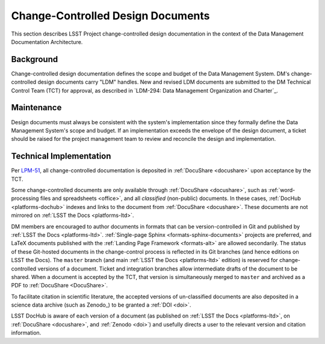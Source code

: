.. _ldm:

Change-Controlled Design Documents
==================================

This section describes LSST Project change-controlled design documentation in the context of the Data Management Documentation Architecture.

Background
----------

Change-controlled design documentation defines the scope and budget of the Data Management System.
DM's change-controlled design documents carry "LDM" handles.
New and revised LDM documents are submitted to the DM Technical Control Team (TCT) for approval, as described in `LDM-294: Data Management Organization and Charter`_.

Maintenance
-----------

Design documents must always be consistent with the system's implementation since they formally define the Data Management System's scope and budget.
If an implementation exceeds the envelope of the design document, a ticket should be raised for the project management team to review and reconcile the design and implementation.

Technical Implementation
------------------------

Per `LPM-51 <LPM-51: Document Management Plan>`_, all change-controlled documentation is deposited in :ref:`DocuShare <docushare>` upon acceptance by the TCT.

Some change-controlled documents are only available through :ref:`DocuShare <docushare>`, such as :ref:`word-processing files and spreadsheets <office>`, and all *classified* (non-public) documents.
In these cases, :ref:`DocHub <platforms-dochub>` indexes and links to the document from :ref:`DocuShare <docushare>`.
These documents are not mirrored on :ref:`LSST the Docs <platforms-ltd>`.

DM members are encouraged to author documents in formats that can be version-controlled in Git and published by :ref:`LSST the Docs <platforms-ltd>`.
:ref:`Single-page Sphinx <formats-sphinx-documents>` projects are preferred, and LaTeX documents published with the :ref:`Landing Page Framework <formats-alt>` are allowed secondarily.
The status of these Git-hosted documents in the change-control process is reflected in its Git branches (and hence editions on LSST the Docs).
The ``master`` branch (and main :ref:`LSST the Docs <platforms-ltd>` edition) is reserved for change-controlled versions of a document.
Ticket and integration branches allow intermediate drafts of the document to be shared.
When a document is accepted by the TCT, that version is simultaneously merged to ``master`` and archived as a PDF to :ref:`DocuShare <DocuShare>`.

To facilitate citation in scientific literature, the accepted versions of un-classified documents are also deposited in a science data archive (such as Zenodo_) to be granted a :ref:`DOI <doi>`.

LSST DocHub is aware of each version of a document (as published on :ref:`LSST the Docs <platforms-ltd>`, on :ref:`DocuShare <docushare>`, and :ref:`Zenodo <doi>`) and usefully directs a user to the relevant version and citation information.
